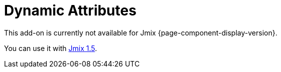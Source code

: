 = Dynamic Attributes
:page-aliases: dynattr-api.adoc, dynattr-managing.adoc, dynattr-view.adoc

This add-on is currently not available for Jmix {page-component-display-version}.

You can use it with https://docs.jmix.io/jmix/1.5/{page-module}/index.html[Jmix 1.5^].

// Dynamic attributes are additional entity attributes that extend the data model without changing the database schema and restarting the application. It allows you to define new entity properties at the deployment or production stage.
//
// Dynamic attributes are stored in the xref:data-model:data-stores.adoc#main[main data store] in an https://en.wikipedia.org/wiki/Entity–attribute–value_model[Entity-Attribute-Value^] structure. The framework automatically loads and saves values of dynamic attributes together with entity instances.
//
// Users can view and edit dynamic attributes in tables and forms of existing application screens in xref:ui:index.adoc[].
//
// Jmix provides UI to configure dynamic attributes. An administrator can define a name, a type, validation rules, and specify what UI screens and visual components will display a dynamic attribute.
//
// [[installation]]
// == Installation
//
// For automatic installation through Jmix Marketplace, follow instructions in the xref:ROOT:add-ons.adoc#installation[Add-ons] section.
//
// For manual installation, add the following dependencies to your `build.gradle`:
//
// [source,groovy,indent=0]
// ----
// include::example$/ex1/build.gradle[tags=dependencies]
// ----
//
